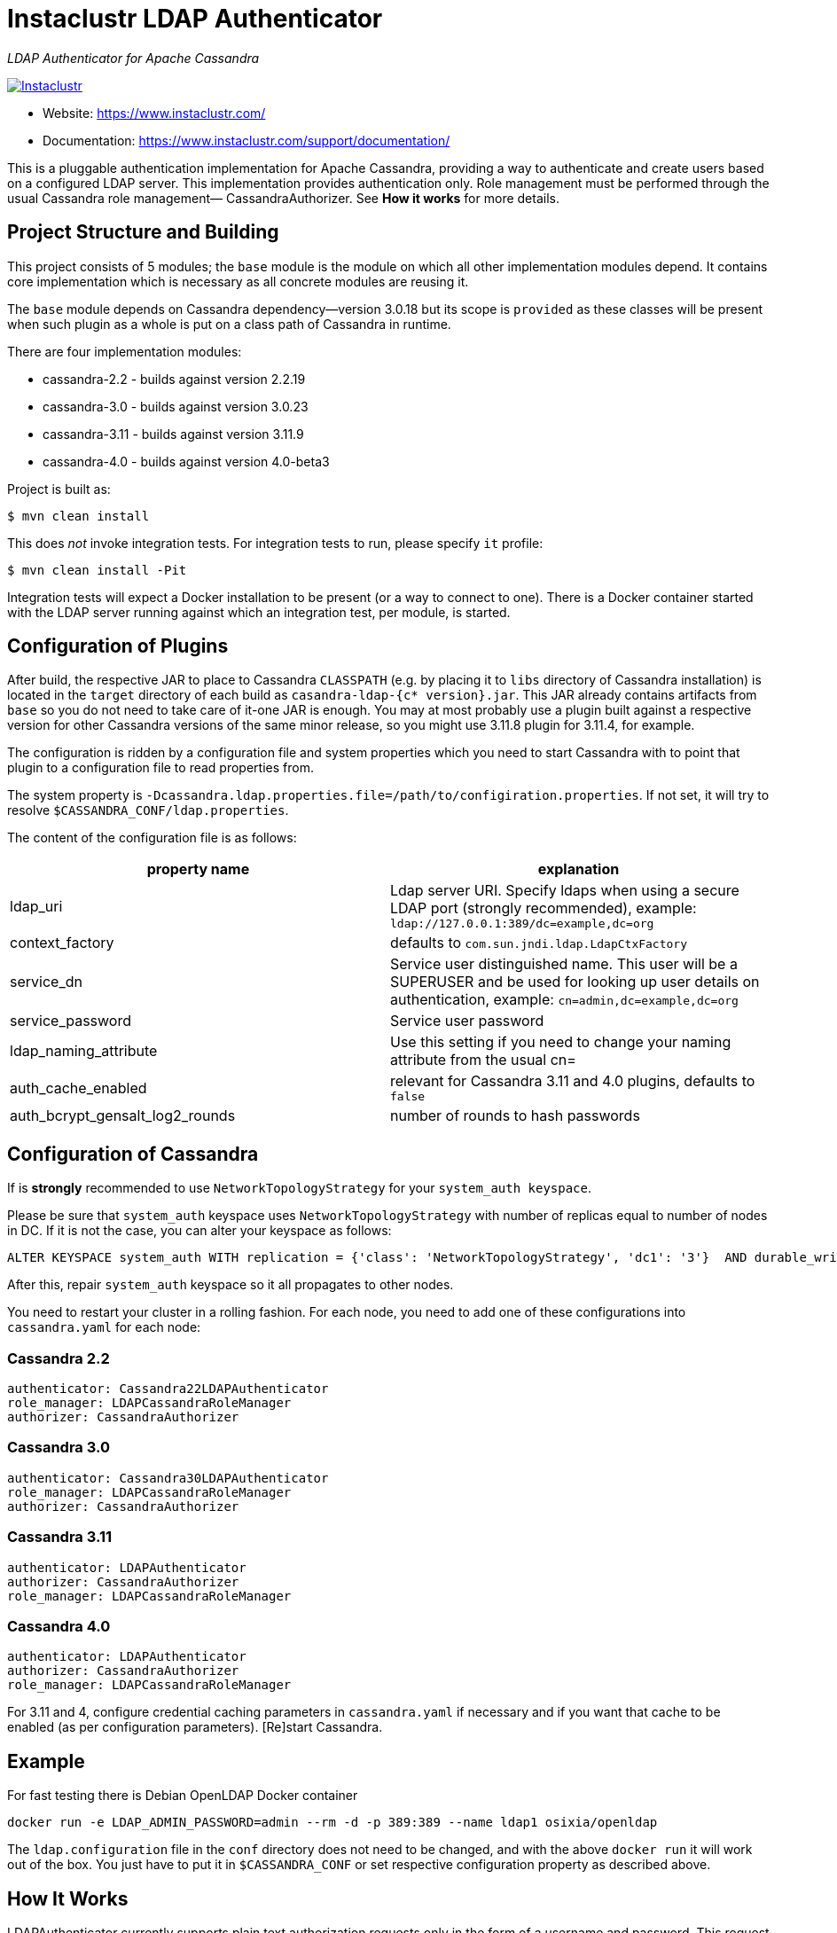 # Instaclustr LDAP Authenticator

_LDAP Authenticator for Apache Cassandra_

image:https://circleci.com/gh/instaclustr/cassandra-ldap.svg?style=svg["Instaclustr",link="https://circleci.com/gh/instaclustr/cassandra-ldap"]

- Website: https://www.instaclustr.com/
- Documentation: https://www.instaclustr.com/support/documentation/

This is a pluggable authentication implementation for Apache Cassandra, providing a way to authenticate
and create users based on a configured LDAP server. This implementation provides authentication only.
Role management must be performed through the usual Cassandra role management— CassandraAuthorizer.
See **How it works** for more details.

## Project Structure and Building

This project consists of 5 modules; the `base` module is the module on which all other implementation modules
depend. It contains core implementation which is necessary as all concrete modules are reusing it.

The `base` module depends on Cassandra dependency—version 3.0.18 but its scope is `provided` as
these classes will be present when such plugin as a whole is put on a class path of Cassandra in runtime.

There are four implementation modules:

* cassandra-2.2 - builds against version 2.2.19
* cassandra-3.0 - builds against version 3.0.23
* cassandra-3.11 - builds against version 3.11.9
* cassandra-4.0 - builds against version 4.0-beta3

Project is built as:

```
$ mvn clean install
```

This does _not_ invoke integration tests. For integration tests to run, please specify `it` profile:

```
$ mvn clean install -Pit
```

Integration tests will expect a Docker installation to be present (or a way to connect to one). There
is a Docker container started with the LDAP server running against which an integration test, per module,
is started.

## Configuration of Plugins

After build, the respective JAR to place to Cassandra `CLASSPATH` (e.g. by placing it to `libs` directory
of Cassandra installation) is located in the `target` directory of each build as `casandra-ldap-{c* version}.jar`.
This JAR already contains artifacts from `base` so you do not need to take care of it-one JAR is enough.
You may at most probably use a plugin built against a respective version for other Cassandra
versions of the same minor release, so you might use 3.11.8 plugin for 3.11.4, for example.

The configuration is ridden by a configuration file and system properties which you need to start Cassandra with
to point that plugin to a configuration file to read properties from.

The system property is `-Dcassandra.ldap.properties.file=/path/to/configiration.properties`. If
not set, it will try to resolve `$CASSANDRA_CONF/ldap.properties`.

The content of the configuration file is as follows:


|===
|property name |explanation

|ldap_uri
|Ldap server URI. Specify ldaps when using a secure LDAP port (strongly recommended), example: `ldap://127.0.0.1:389/dc=example,dc=org`

|context_factory
|defaults to `com.sun.jndi.ldap.LdapCtxFactory`

|service_dn
|Service user distinguished name. This user will be a SUPERUSER and be used for looking up user details on authentication, example: `cn=admin,dc=example,dc=org`

|service_password
|Service user password

|ldap_naming_attribute
|Use this setting if you need to change your naming attribute from the usual cn=

|auth_cache_enabled
|relevant for Cassandra 3.11 and 4.0 plugins, defaults to `false`

|auth_bcrypt_gensalt_log2_rounds
|number of rounds to hash passwords
|===


## Configuration of Cassandra

If is *strongly* recommended to use `NetworkTopologyStrategy` for your `system_auth keyspace`.


Please be sure that `system_auth` keyspace uses `NetworkTopologyStrategy` with number of replicas equal to number of nodes in DC. If it is not
the case, you can alter your keyspace as follows:

    ALTER KEYSPACE system_auth WITH replication = {'class': 'NetworkTopologyStrategy', 'dc1': '3'}  AND durable_writes = true;

After this, repair `system_auth` keyspace so it all propagates to other nodes.

You need to restart your cluster in a rolling fashion. For each node, you need to add one of these configurations
into `cassandra.yaml` for each node:

### Cassandra 2.2

```
authenticator: Cassandra22LDAPAuthenticator
role_manager: LDAPCassandraRoleManager
authorizer: CassandraAuthorizer
```

### Cassandra 3.0

```
authenticator: Cassandra30LDAPAuthenticator
role_manager: LDAPCassandraRoleManager
authorizer: CassandraAuthorizer
```

### Cassandra 3.11

```
authenticator: LDAPAuthenticator
authorizer: CassandraAuthorizer
role_manager: LDAPCassandraRoleManager
```

### Cassandra 4.0

```
authenticator: LDAPAuthenticator
authorizer: CassandraAuthorizer
role_manager: LDAPCassandraRoleManager
```

For 3.11 and 4, configure credential caching parameters in `cassandra.yaml` if necessary and if you want
that cache to be enabled (as per configuration parameters). [Re]start Cassandra.

## Example

For fast testing there is Debian OpenLDAP Docker container

    docker run -e LDAP_ADMIN_PASSWORD=admin --rm -d -p 389:389 --name ldap1 osixia/openldap

The `ldap.configuration` file in the `conf` directory does not need to be changed, and with the above `docker run` it will work out of the box. You just
have to put it in `$CASSANDRA_CONF` or set respective configuration property as described above.

## How It Works

LDAPAuthenticator currently supports plain text authorization requests only in the form of a username and password.
This request is made to the LDAP server over plain text, so you should be using client encryption on the Cassandra
side and secure ldap (ldaps) on the LDAP side.

Credentials are sent from your client to the Cassandra server and then tested against the LDAP server for
authentication using a specified service account. This service account should be configured in the `ldap.properties`
file using the `service_dn` and `service_password` properties. If `service_dn` is set, such a role will be created in database,
when not already present, upon node's start.

`service_dn` account, which will be automatically created, will be super user in Cassandra.

All "normal" roles are not affected—they behave exactly as you are used to.

If the LDAP server connection is lost or there is another communication error while talking to LDAP server,
the operator still has a possibility of logging in via `cassandra` user as usual, and until the LDAP server is not back again;
Users meant to be authenticated against the LDAP server will not be able to log in but all "normal" users will be able to
login and the disruption of LDAP communication will not affect their ability to do so as they live in Cassandra natively.

In case there are two logins of same name (e.g. `admin` in LDAP and `admin` in C*),
in order to distinguish them, if you want to login with LDAP user, you have to
specify its full account name, e.g.

    cqlsh -u cn=admin,dn=example,dn=org

In case a user specifies just `admin` as login name (or any other name, for that matter), it will try to
authenticate against database first and if not successful against LDAP, adding all details (cn= etc. ...) to username automatically.

It is possible to delete administration role (e.g. role `cassandra`) but if one does that, all administration operations are only able to
be done via LDAP account. In case LDAP is down, the operator would not have any control over DB as `cassandra` is not present anymore.
In such case, it is recommended to create another admin-like user with a strong password _before_ the `cassandra` role is deleted. A plugin is internally creating new roles
when somebody from LDAP logs in and it is not in DB yet. For this functionality, there needs to be some admin-like user which writes them `system_auth.roles` table.
If you delete `cassandra` user, there is suddenly not such user. You have to restart node and specify this property:

    -Dcassandra.ldap.admin.user=dba

Where `dba` is _new_ superuser which is able to write to `system_auth.roles` and acts as Cassandra admin.

## SPI for LDAP server implementations (advanced)

In order to talk to a LDAP server, there is `DefaultLDAPServer` class in `base` module which all modules are using.
However, it might not be enough - there is a lot of LDAP servers out there and their internals and configuration
might render the default implementation incompatible. If you have special requirements, you might provide your
own implementation by extending `DefaultLDAPServer` and overriding what is necessary. You might as well
extend and implement `LDAPPasswordRetriever` class. `DefaultLDAPServer` just extends it.

To tell LDAP plugin to use your implementation, you need to create a file in `src/main/resources/META-INF/services`
called `com.instaclustr.cassandra.ldap.auth.LDAPPasswordRetriever` and the content of that file needs to
be just one line - the fully qualified class name (with package) of your custom implementation.

After you build such plugin, the SPI mechanism upon plugin's initialisation during Cassandra node startup
will pick up your custom LDAP server connection / authentication logic.

## Further Information
- See blog by Kurt Greaves https://www.instaclustr.com/apache-cassandra-ldap-authentication/[Apache Cassandra LDAP Authentication]
- Please see https://www.instaclustr.com/support/documentation/announcements/instaclustr-open-source-project-status/ for Instaclustr support status of this project